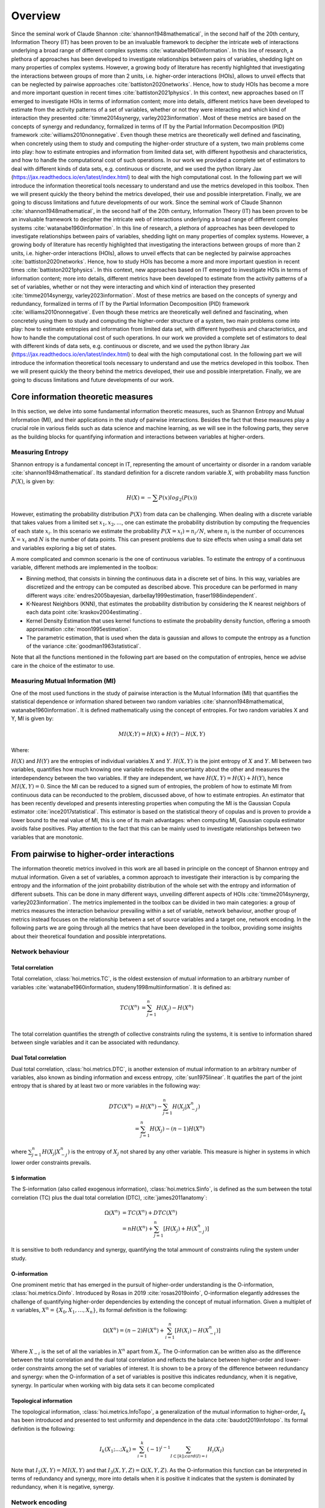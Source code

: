 Overview
========

Since the seminal work of Claude Shannon :cite:`shannon1948mathematical`, in the second half of the 20th century, Information Theory (IT) has been proven to be an invaluable framework to decipher the intricate web of interactions underlying a broad range of different complex systems :cite:`watanabe1960information`. In this line of research, a plethora of approaches has been developed to investigate relationships between pairs of variables, shedding light on many properties of complex systems. However, a growing body of literature has recently highlighted that investigating the interactions between groups of more than 2 units, i.e. higher-order interactions (HOIs), allows to unveil effects that can be neglected by pairwise approaches :cite:`battiston2020networks`. Hence, how to study HOIs has become a more and more important question in recent times :cite:`battiston2021physics`. In this context, new approaches based on IT emerged to investigate HOIs in terms of information content; more into details, different metrics have been developed to estimate from the activity patterns of a set of variables, whether or not they were interacting and which kind of interaction they presented  :cite:`timme2014synergy, varley2023information`. Most of these metrics are based on the concepts of synergy and redundancy, formalized in terms of IT by the Partial Information Decomposition (PID) framework :cite:`williams2010nonnegative`. Even though these metrics are theoretically well defined and fascinating, when concretely using them to study and computing the higher-order structure of a system, two main problems come into play: how to estimate entropies and information from limited data set, with different hypothesis and characteristics, and how to handle the computational cost of such operations. In our work we provided a complete set of estimators to deal with different kinds of data sets, e.g. continuous or discrete, and we used the python library Jax (https://jax.readthedocs.io/en/latest/index.html) to deal with the high computational cost. In the following part we will introduce the information theoretical tools necessary to understand and use the metrics developed in this toolbox. Then we will present quickly the theory behind the metrics developed, their use and possible interpretation. Finally, we are going to discuss limitations and future developments of our work.
Since the seminal work of Claude Shannon :cite:`shannon1948mathematical`, in the second half of the 20th century, Information Theory (IT) has been proven to be an invaluable framework to decipher the intricate web of interactions underlying a broad range of different complex systems :cite:`watanabe1960information`. In this line of research, a plethora of approaches has been developed to investigate relationships between pairs of variables, shedding light on many properties of complex systems. However, a growing body of literature has recently highlighted that investigating the interactions between groups of more than 2 units, i.e. higher-order interactions (HOIs), allows to unveil effects that can be neglected by pairwise approaches :cite:`battiston2020networks`. Hence, how to study HOIs has become a more and more important question in recent times :cite:`battiston2021physics`. In this context, new approaches based on IT emerged to investigate HOIs in terms of information content; more into details, different metrics have been developed to estimate from the activity patterns of a set of variables, whether or not they were interacting and which kind of interaction they presented  :cite:`timme2014synergy, varley2023information`. Most of these metrics are based on the concepts of synergy and redundancy, formalized in terms of IT by the Partial Information Decomposition (PID) framework :cite:`williams2010nonnegative`. Even though these metrics are theoretically well defined and fascinating, when concretely using them to study and computing the higher-order structure of a system, two main problems come into play: how to estimate entropies and information from limited data set, with different hypothesis and characteristics, and how to handle the computational cost of such operations. In our work we provided a complete set of estimators to deal with different kinds of data sets, e.g. continuous or discrete, and we used the python library Jax (https://jax.readthedocs.io/en/latest/index.html) to deal with the high computational cost. In the following part we will introduce the information theoretical tools necessary to understand and use the metrics developed in this toolbox. Then we will present quickly the theory behind the metrics developed, their use and possible interpretation. Finally, we are going to discuss limitations and future developments of our work.

Core information theoretic measures
+++++++++++++++++++++++++++++++++++

In this section, we delve into some fundamental information theoretic measures, such as Shannon Entropy and Mutual Information (MI), and their applications in the study of pairwise interactions. Besides the fact that these measures play a crucial role in various fields such as data science and machine learning, as we will see in the following parts, they serve as the building blocks for quantifying information and interactions between variables at higher-orders.

Measuring Entropy
*****************

Shannon entropy is a fundamental concept in IT, representing the amount of uncertainty or disorder in a random variable :cite:`shannon1948mathematical`. Its standard definition for a discrete random variable :math:`X`, with probability mass function :math:`P(X)`, is given by:

.. math::

	H(X) = −\sum P(x) log_{2}(P(x))

However, estimating the probability distribution :math:`P(X)` from data can be challenging. When dealing with a discrete variable that takes values from a limited set :math:`{x_{1}, x_{2}, ...}`, one can estimate the probability distribution by computing the frequencies of each state :math:`x_{i}`. In this scenario we estimate the probability :math:`P(X=x_{i}) = n_{i}/N`, where :math:`n_{i}` is the number of occurrences :math:`X=x_{i}` and :math:`N` is the number of data points. This can present problems due to size effects when using a small data set and variables exploring a big set of states.

A more complicated and common scenario is the one of continuous variables. To estimate the entropy of a continuous variable, different methods are implemented in the toolbox:

- Binning method, that consists in binning the continuous data in a discrete set of bins. In this way, variables are discretized and the entropy can be computed as described above. This procedure can be performed in many different ways :cite:`endres2005bayesian, darbellay1999estimation, fraser1986independent`.
- K-Nearest Neighbors (KNN), that estimates the probability distribution by considering the K nearest neighbors of each data point :cite:`kraskov2004estimating`.
- Kernel Density Estimation that uses kernel functions to estimate the probability density function, offering a smooth approximation :cite:`moon1995estimation`.
- The parametric estimation, that is used when the data is gaussian and allows to compute the entropy as a function of the variance :cite:`goodman1963statistical`.

Note that all the functions mentioned in the following part are based on the computation of  entropies, hence we advise care in the choice of the estimator to use.

Measuring Mutual Information (MI)
*********************************

One of the most used functions in the study of pairwise interaction is the Mutual Information (MI) that quantifies the statistical dependence or information shared between two random variables :cite:`shannon1948mathematical, watanabe1960information`. It is defined mathematically using the concept of entropies. For two random variables X and Y, MI is given by:

.. math::

	MI(X;Y) = H(X) + H(Y) − H(X,Y)

Where:

:math:`H(X)` and :math:`H(Y)` are the entropies of individual variables :math:`X` and :math:`Y`.
:math:`H(X,Y)`  is the joint entropy of :math:`X` and :math:`Y`.
MI between two variables, quantifies how much knowing one variable reduces the uncertainty about the other and measures the interdependency between the two variables. If they are independent, we have :math:`H(X,Y)=H(X)+H(Y)`, hence :math:`MI(X,Y)=0`. Since the MI can be reduced to a signed sum of entropies, the problem of how to estimate MI from continuous data can be reconducted to the problem, discussed above, of how to estimate entropies. An estimator that has been recently developed and presents interesting properties when computing the MI is the Gaussian Copula estimator :cite:`ince2017statistical`. This estimator is based on the statistical theory of copulas and is proven to provide a lower bound to the real value of MI, this is one of its main advantages: when computing MI, Gaussian copula estimator avoids false positives. Play attention to the fact that this can be mainly used to investigate relationships between two variables that are monotonic.

From pairwise to higher-order interactions 
++++++++++++++++++++++++++++++++++++++++++	

The information theoretic metrics involved in this work are all based in principle on the concept of Shannon entropy and mutual information. Given a set of variables, a common approach to investigate their interaction is by comparing the entropy and the information of the joint probability distribution of the whole set with the entropy and information of different subsets. This can be done in many different ways, unveiling different aspects of HOIs :cite:`timme2014synergy, varley2023information`. The metrics implemented in the toolbox can be divided in two main categories: a group of metrics measures the interaction behaviour prevailing within a set of variable, network behaviour, another group of metrics instead focuses on the relationship between a set of source variables and a target one, network encoding. In the following parts we are going through all the metrics that have been developed in the toolbox, providing some insights about their theoretical foundation and possible interpretations.

Network behaviour 
*****************

Total correlation 
-----------------

Total correlation, :class:`hoi.metrics.TC`, is the oldest exstension of mutual information to
an arbitrary number of variables :cite:`watanabe1960information, studeny1998multiinformation`. It is defined as:

.. math::

	TC(X^{n})  &=  \sum_{j=1}^{n} H(X_{j}) - H(X^{n}) \\

The total correlation quantifies the strength of collective constraints ruling the systems, it is sentive to information shared between single variables and it can be associated with redundancy.


Dual Total correlation
----------------------

Dual total correlation, :class:`hoi.metrics.DTC`, is another extension of mutual information to
an arbitrary number of variables, also known as binding information and excess entropy, :cite:`sun1975linear`. It quatifies the part of the joint entropy that is shared by at least two or more variables in the following way:

.. math::

	DTC(X^{n})  &=  H(X^{n}) - \sum_{j=1}^{n} H(X_j|X_{-j}^{n}) \\
				&= \sum_{j=1}^{n} H(X_j) - (n-1)H(X^{n})

where :math:`\sum_{j=1}^{n} H(X_j|X_{-j}^{n})` is the entropy of :math:`X_j` not shared by any other variable. This measure is higher in systems in which lower order constraints prevails.

S information
-------------

The S-information (also called exogenous information), :class:`hoi.metrics.Sinfo`, is defined
as the sum between the total correlation (TC) plus the dual total
correlation (DTC), :cite:`james2011anatomy`:

.. math::

	\Omega(X^{n})  &=  TC(X^{n}) + DTC(X^{n}) \\
					&=  nH(X^{n}) + \sum_{j=1}^{n} [H(X_{j}) + H(
					X_{-j}^{n})]

It is sensitive to both redundancy and synergy, quantifying the total ammount of constraints ruling the system under study.

O-information
-------------

One prominent metric that has emerged in the pursuit of higher-order understanding is the O-information, :class:`hoi.metrics.Oinfo`. Introduced by Rosas in 2019 :cite:`rosas2019oinfo`, O-information elegantly addresses the challenge of quantifying higher-order dependencies by extending the concept of mutual information. Given a multiplet of :math:`n` variables, :math:`X^n = \{ X_0, X_1, …, X_n \}`, its formal definition is the following:  

.. math::

	\Omega(X^n)= (n-2)H(X^n)+\sum_{i=1}^n \left[ H(X_i) - H(X_{-i}^n) \right]
    
Where :math:`X_{-i}` is the set of all the variables in :math:`X^n` apart from :math:`X_i`. The O-information can be written also as the difference between the total correlation and the dual total correlation and reflects the balance between higher-order and lower-order constraints among the set of variables of interest. It is shown to be a proxy of the difference between redundancy and synergy: when the O-information of a set of variables is positive this indicates redundancy, when it is negative, synergy. In particular when working with big data sets it can become complicated 

Topological information
-----------------------

The topological information, :class:`hoi.metrics.InfoTopo`, a generalization of the mutual information to higher-order, :math:`I_k` has been introduced and presented to test uniformity and dependence in the data :cite:`baudot2019infotopo`. Its formal definition is the following:

.. math::

    I_{k}(X_{1}; ...; X_{k}) = \sum_{i=1}^{k} (-1)^{i - 1} \sum_{I\subset[k];card(I)=i} H_{i}(X_{I})

Note that :math:`I_2(X,Y) = MI(X,Y)` and that :math:`I_3(X,Y,Z)=\Omega(X,Y,Z)`. As the O-information this function can be interpreted in terms of redundancy and synergy, more into details when it is positive it indicates that the system is dominated by redundancy, when it is negative, synergy.

Network encoding 
****************

Gradient of O-information
-------------------------

The O-information gradient, :class:`hoi.metrics.GradientOinfo`, has been developed to study the contribution of one or a set of variables to the O-information of the whole system :cite:`scagliarini2023gradients`. In this work we proposed to use this metric to investigate the relationship between multiplets of source variables and a target variable. Following the definition of the O-information gradient of order 1 we have:

.. math::

    \partial_{target}\Omega(X^n) = \Omega(X^n, target) - \Omega(X^n)

This metric does not focus on the O-information of a group of variables, instead it reflects the variation of O-information when the target variable is added to the group. This allows to unveil the contribution of the target to the group of variables in terms of O-information, providing insights about the relationship between the target and the group of variables. Note that, when the target is statistically  independent from all the variables of the group, the gradient of O-information is 0, when it is greater than 0, the relation between variables and target is characterized by redundancy, when negative, synergy.

Redundancy-Synergy index (RSI)
------------------------------

Another metric, proposed by Gal Chichek et al in 2001 :cite:`chechik2001group`, is the Redundancy-Synergy index, :class:`hoi.metrics.RSI`, developed as an extension of mutual information, aiming to characterize the statistical interdependencies between a group of variables :math:`X^n` and a target variable :math:`Y`, in terms of redundancy and synergy, it is computed as:

.. math::

	RSI(X^n, Y) = I(X^n, Y) - \sum_{i=0}^n I(X_i,Y)

The RSI is designed to measure directly whether the sum of the information provided separately by all the variables is greater or not with respect to the information provided by the whole group. When RSI is positive, the whole group is more informative than the sum of its parts separately, so the interaction between the variables and the target is dominated by synergy. A negative RSI should instead suggest redundancy among the variables with respect to the target.

Synergy and redundancy (MMI)
----------------------------

Within the broad research field of IT a growing body of literature has been produced in the last 20 years about the fascinating concepts of synergy and redundancy. These concepts are well defined in the framework of Partial Information Decomposition, which aims to distinguish different “types” of information that a set of sources convey about a target variable. In this framework, the synergy between a set of variables refers to the presence of relationships between the target and the whole group that cannot be seen when considering separately the single parts. Redundancy instead refers to another phenomena, in which variables contain copies of the same information about the target. Different definition have been provided in the last years about these two concepts, in our work we are going to report the simple case of the Minimum Mutual Information (MMI) :cite:`barrett2015exploration`, in which the redundancy, :class:`hoi.metrics.RedundancyMMI`, between a set of :math:`n` variables :math:`X^n = \{ X_1, \ldots, X_n\}` and a target :math:`Y` is defined as: 

.. math::

	redundancy (Y, X^n) = min_{i<n} I \left( Y, X_i \right)
    
When computing the redundancy in this way the definition of synergy, :class:`hoi.metrics.SynergyMMI`, follows:

.. math::

	synergy (Y, X^n) =  I \left( Y, X^n \right) - max_{i<n} I \left( Y, X^n_{ -i } \right)

Where :math:`X^n_{-i}` is the set of variables :math:`X^n`, excluding the variable :math:`i`. This metric has been proven to be accurate when working with gaussian systems; we advise care when interpreting the results of the redundant interactions, since the definition of redundancy reflects simply the minimum information provided by the source variables.

Computing HOI using jax
+++++++++++++++++++++++

One of the main issues in the study of the higher-order structure of complex systems is the computational cost required to investigate one by one all the multiplets of any order. When using information theoretic tools, one must consider the fact that each metric relies on a complex set of operations that have to be performed for all the multiplets of variables in the data set. The number of possible multiplets of :math:`k` nodes in a data set grows as :math:`\binom{n}{k}`. This means that, in a data set of :math:`100` variables, the multiples of three nodes are :math:`\simeq 10^5`, the multiples of 4 nodes, :math:`\simeq 10^6` and 5 nodes, :math:`\simeq 10^7`, etc. This leads to huge computational costs and time that can pose real problems to the study of higher-order interactions in different research fields. In this toolbox to deal with this problem, we used the recently developed library JAX, that uses XLA to compile and run your NumPy programs on GPUs and TPUs.


